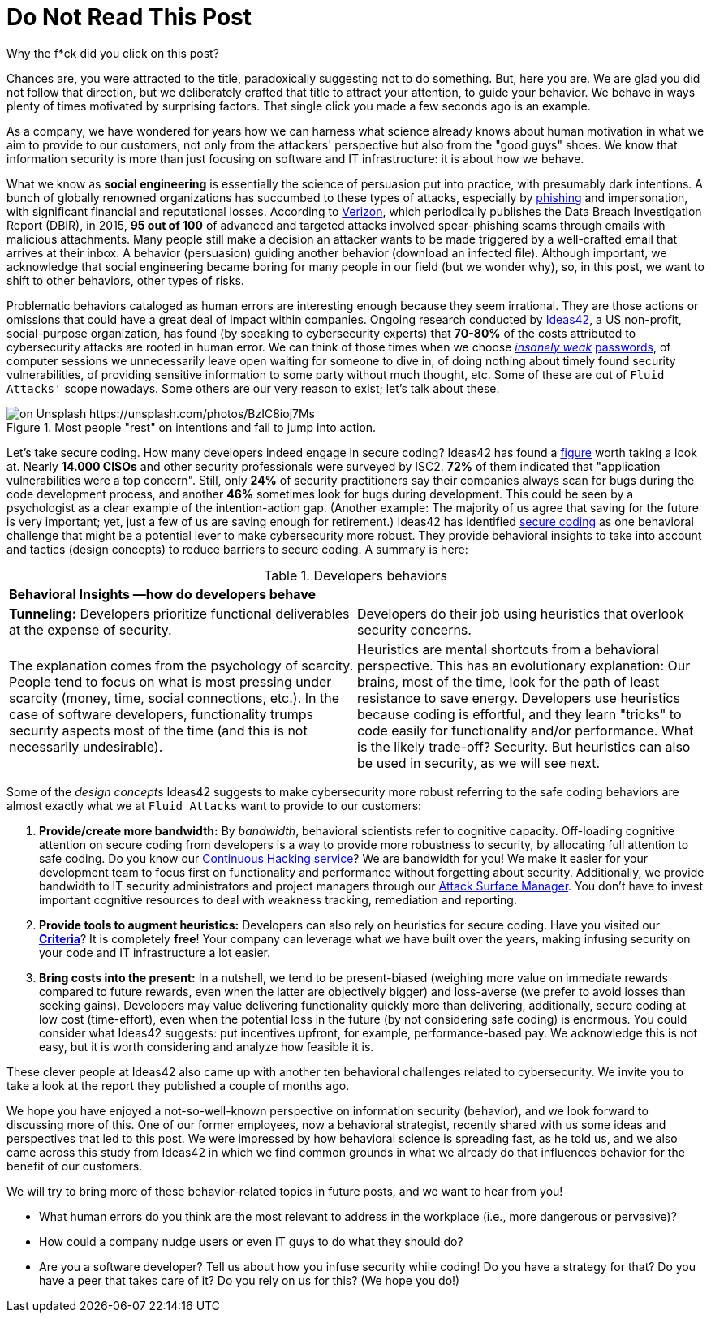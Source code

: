 :page-slug: do-not-read/
:page-date: 2019-04-29
:page-subtitle: What if this post were a malicious link?
:page-category: attacks
:page-tags: social-engineering, hacking, security, business
:page-image: https://res.cloudinary.com/fluid-attacks/image/upload/v1620330869/blog/do-not-read/cover_getmyo.webp
:page-alt: Yellow police line tape on Unsplash: https://unsplash.com/photos/jM6Y2nhsAtk
:page-description: In this post, we'll look into the behavior trends of developers when including security in their codes, and how it can affect your company.
:page-keywords: Social Engineering, Malware, Behavior, Security, Developer, Coding, Ethical Hacking, Pentesting
:page-author: Julian Arango
:page-writer: jarango
:name: Julian Arango
:about1: Behavioral strategist
:about2: Data scientist in training.
:source: https://unsplash.com/photos/jM6Y2nhsAtk

= Do Not Read This Post

Why the f*ck did you click on this post?

Chances are,
you were attracted to the title,
paradoxically suggesting not to do something.
But,
here you are.
We are glad you did not follow that direction,
but we deliberately crafted that title
to attract your attention,
to guide your behavior.
We behave in ways
plenty of times motivated by surprising factors.
That single click
you made a few seconds ago
is an example.

As a company,
we have wondered for years
how we can harness
what science already knows about human motivation
in what we aim to provide to our customers,
not only from the attackers' perspective
but also from the "good guys" shoes.
We know that information security
is more than just focusing on software
and IT infrastructure:
it is about how we behave.

What we know as *social engineering*
is essentially the science of persuasion
put into practice,
with presumably dark intentions.
A bunch of globally renowned organizations
has succumbed to these types of attacks,
especially by link:../phishing/[phishing] and impersonation,
with significant financial and reputational losses.
According to link:https://www.phishingbox.com/assets/files/Page_Editor_Files/rp_DBIR_2016_Report_en_xg.pdf[Verizon],
which periodically publishes
the Data Breach Investigation Report (DBIR),
in 2015,
*95 out of 100* of advanced and targeted attacks
involved spear-phishing scams
through emails with malicious attachments.
Many people still make a decision
an attacker wants to be made
triggered by a well-crafted email
that arrives at their inbox.
A behavior (persuasion)
guiding another behavior (download an infected file).
Although important,
we acknowledge that social engineering became boring
for many people in our field
(but we wonder why),
so,
in this post,
we want to shift to other behaviors,
other types of risks.

Problematic behaviors
cataloged as human errors
are interesting enough because they seem irrational.
They are those actions
or omissions
that could have a great deal of impact
within companies.
Ongoing research conducted by link:http://www.ideas42.org/blog/project/human-behavior-cybersecurity/[Ideas42],
a US non-profit,
social-purpose organization,
has found
(by speaking to cybersecurity experts)
that *70-80%* of the costs
attributed to cybersecurity attacks
are rooted in human error.
We can think of those times
when we choose link:../credential-stuffing/[_insanely weak_] link:../requiem-password/[passwords],
of computer sessions we unnecessarily leave open
waiting for someone to dive in,
of doing nothing about timely found security vulnerabilities,
of providing sensitive information to some party
without much thought, etc.
Some of these are out of `Fluid Attacks'` scope nowadays.
Some others are our very reason to exist;
let's talk about these.

.Most people "rest" on intentions and fail to jump into action.
image::https://res.cloudinary.com/fluid-attacks/image/upload/v1620330868/blog/do-not-read/rest_g5a9bj.webp[on Unsplash https://unsplash.com/photos/BzIC8ioj7Ms]

Let's take secure coding.
How many developers indeed engage in secure coding?
Ideas42 has found a link:https://www.eweek.com/security/app-security-worries-cisos-but-most-fail-to-adopt-secure-development[figure]
worth taking a look at.
Nearly *14.000 CISOs*
and other security professionals
were surveyed by ISC2.
*72%* of them indicated that
"application vulnerabilities were a top concern".
Still, only *24%* of security practitioners
say their companies always scan for bugs
during the code development process,
and another *46%* sometimes look for bugs
during development.
This could be seen by a psychologist
as a clear example of the intention-action gap.
(Another example:
The majority of us agree that
saving for the future is very important;
yet,
just a few of us are saving enough for retirement.)
Ideas42 has identified link:http://www.ideas42.org/wp-content/uploads/2016/08/Deep-Thought-A-Cybersecurity-Story.pdf[secure coding]
as one behavioral challenge
that might be a potential lever
to make cybersecurity more robust.
They provide behavioral insights to take into account
and tactics (design concepts)
to reduce barriers to secure coding.
A summary is here:

.Developers behaviors
[role="tb-col"]
|====
2+^|*Behavioral Insights —how do developers behave*
a|*Tunneling:* Developers prioritize functional deliverables
at the expense of security.
a|Developers do their job using heuristics
that overlook security concerns.
| The explanation comes from the psychology of scarcity.
People tend to focus on what is most pressing
under scarcity (money, time, social connections, etc.).
In the case of software developers,
functionality trumps security aspects most of the time
(and this is not necessarily undesirable).
| Heuristics are mental shortcuts from a behavioral perspective.
This has an evolutionary explanation:
Our brains,
most of the time,
look for the path of least resistance to save energy.
Developers use heuristics because coding is effortful,
and they learn "tricks" to code easily
for functionality and/or performance.
What is the likely trade-off? Security.
But heuristics can also be used in security,
as we will see next.
|====

Some of the _design concepts_ Ideas42 suggests
to make cybersecurity more robust
referring to the safe coding behaviors
are almost exactly
what we at `Fluid Attacks` want to provide
to our customers:

. *Provide/create more bandwidth:*
By _bandwidth_,
behavioral scientists refer to cognitive capacity.
Off-loading cognitive attention on secure coding
from developers is a way to provide more robustness to security,
by allocating full attention to safe coding.
Do you know our link:../../services/continuous-hacking/[Continuous Hacking service]?
We are bandwidth for you!
We make it easier for your development team
to focus first on functionality and performance
without forgetting about security.
Additionally,
we provide bandwidth to IT security administrators
and project managers
through our link:https://app.fluidattacks.com/[Attack Surface Manager].
You don't have to invest important cognitive resources
to deal with weakness tracking,
remediation and reporting.

. *Provide tools to augment heuristics:*
Developers can also rely on heuristics
for secure coding.
Have you visited our link:https://docs.fluidattacks.com/criteria/[*Criteria*]?
It is completely *free*!
Your company can leverage
what we have built over the years,
making infusing security on your code and IT infrastructure
a lot easier.

. *Bring costs into the present:*
In a nutshell,
we tend to be present-biased
(weighing more value on immediate rewards
compared to future rewards,
even when the latter are objectively bigger)
and loss-averse
(we prefer to avoid losses than seeking gains).
Developers may value delivering functionality quickly
more than delivering,
additionally,
secure coding at low cost (time-effort),
even when the potential loss in the future
(by not considering safe coding) is enormous.
You could consider what Ideas42 suggests:
put incentives upfront,
for example,
performance-based pay.
We acknowledge this is not easy,
but it is worth considering
and analyze how feasible it is.

These clever people at Ideas42
also came up with another ten behavioral challenges
related to cybersecurity.
We invite you to take a look at the report
they published a couple of months ago.

We hope you have enjoyed a not-so-well-known perspective
on information security (behavior),
and we look forward to discussing more of this.
One of our former employees,
now a behavioral strategist,
recently shared with us some ideas and perspectives
that led to this post.
We were impressed by how behavioral science is spreading fast,
as he told us,
and we also came across this study from Ideas42
in which we find common grounds
in what we already do
that influences behavior for the benefit of our customers.

We will try to bring more of these
behavior-related topics
in future posts,
and we want to hear from you!

* What human errors do you think are the most relevant
to address in the workplace
(i.e., more dangerous or pervasive)?

* How could a company nudge users or even IT guys
to do what they should do?

* Are you a software developer?
Tell us about how you infuse security while coding!
Do you have a strategy for that?
Do you have a peer that takes care of it?
Do you rely on us for this?
(We hope you do!)
